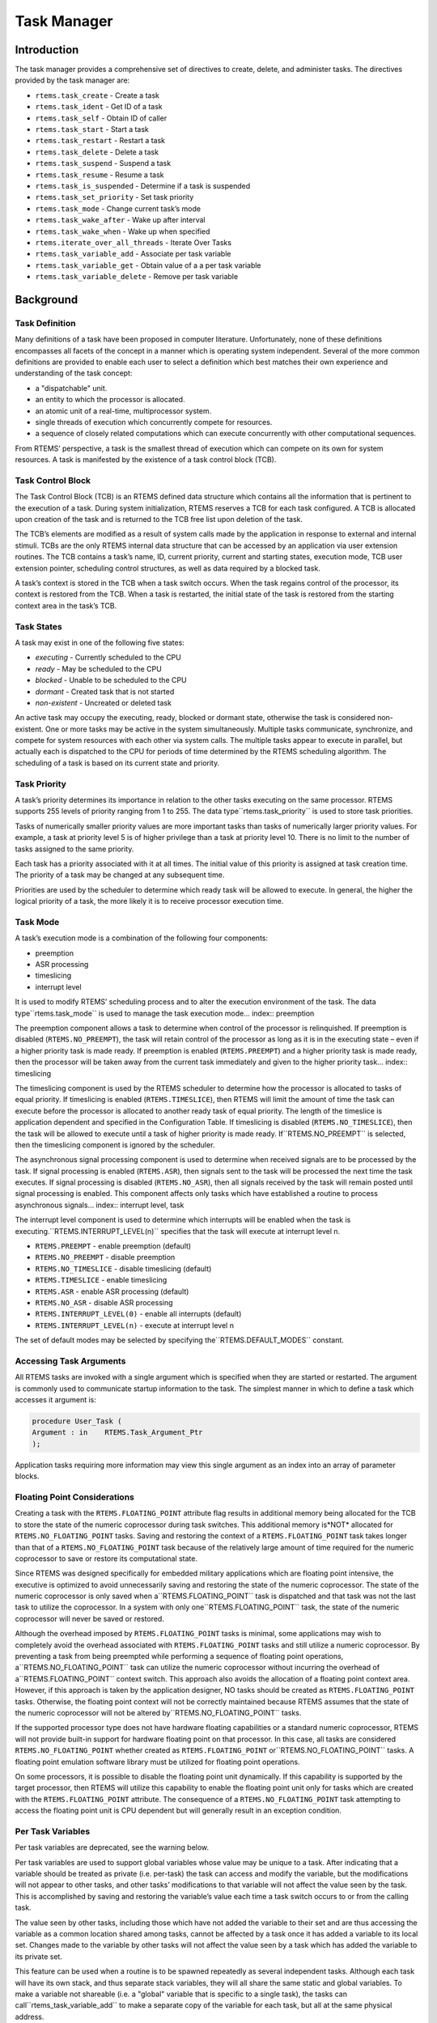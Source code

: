 Task Manager
############

.. index:: tasks

Introduction
============

The task manager provides a comprehensive set of directives to
create, delete, and administer tasks.  The directives provided
by the task manager are:

- ``rtems.task_create`` - Create a task

- ``rtems.task_ident`` - Get ID of a task

- ``rtems.task_self`` - Obtain ID of caller

- ``rtems.task_start`` - Start a task

- ``rtems.task_restart`` - Restart a task

- ``rtems.task_delete`` - Delete a task

- ``rtems.task_suspend`` - Suspend a task

- ``rtems.task_resume`` - Resume a task

- ``rtems.task_is_suspended`` - Determine if a task is suspended

- ``rtems.task_set_priority`` - Set task priority

- ``rtems.task_mode`` - Change current task’s mode

- ``rtems.task_wake_after`` - Wake up after interval

- ``rtems.task_wake_when`` - Wake up when specified

- ``rtems.iterate_over_all_threads`` - Iterate Over Tasks

- ``rtems.task_variable_add`` - Associate per task variable

- ``rtems.task_variable_get`` - Obtain value of a a per task variable

- ``rtems.task_variable_delete`` - Remove per task variable

Background
==========

Task Definition
---------------
.. index:: task, definition

Many definitions of a task have been proposed in computer literature.
Unfortunately, none of these definitions encompasses all facets of the
concept in a manner which is operating system independent.  Several of the
more common definitions are provided to enable each user to select a
definition which best matches their own experience and understanding of the
task concept:

- a "dispatchable" unit.

- an entity to which the processor is allocated.

- an atomic unit of a real-time, multiprocessor system.

- single threads of execution which concurrently compete for resources.

- a sequence of closely related computations which can execute
  concurrently with other computational sequences.

From RTEMS’ perspective, a task is the smallest thread of
execution which can compete on its own for system resources.  A
task is manifested by the existence of a task control block
(TCB).

Task Control Block
------------------

The Task Control Block (TCB) is an RTEMS defined data structure
which contains all the information that is pertinent to the
execution of a task.  During system initialization, RTEMS
reserves a TCB for each task configured.  A TCB is allocated
upon creation of the task and is returned to the TCB free list
upon deletion of the task.

The TCB’s elements are modified as a result of system calls made
by the application in response to external and internal stimuli.
TCBs are the only RTEMS internal data structure that can be
accessed by an application via user extension routines.  The TCB
contains a task’s name, ID, current priority, current and
starting states, execution mode, TCB user extension pointer,
scheduling control structures, as well as data required by a
blocked task.

A task’s context is stored in the TCB when a task switch occurs.
When the task regains control of the processor, its context is
restored from the TCB.  When a task is restarted, the initial
state of the task is restored from the starting context area in
the task’s TCB.

Task States
-----------
.. index:: task states

A task may exist in one of the following five states:

- *executing* - Currently scheduled to the CPU

- *ready* - May be scheduled to the CPU

- *blocked* - Unable to be scheduled to the CPU

- *dormant* - Created task that is not started

- *non-existent* - Uncreated or deleted task

An active task may occupy the executing, ready, blocked or
dormant state, otherwise the task is considered non-existent.
One or more tasks may be active in the system simultaneously.
Multiple tasks communicate, synchronize, and compete for system
resources with each other via system calls.  The multiple tasks
appear to execute in parallel, but actually each is dispatched
to the CPU for periods of time determined by the RTEMS
scheduling algorithm.  The scheduling of a task is based on its
current state and priority.

Task Priority
-------------
.. index:: task priority
.. index:: priority, task
.. index:: rtems_task_priority

A task’s priority determines its importance in relation to the
other tasks executing on the same processor.  RTEMS supports 255
levels of priority ranging from 1 to 255.  The data type``rtems.task_priority`` is used to store task
priorities.

Tasks of numerically
smaller priority values are more important tasks than tasks of
numerically larger priority values.  For example, a task at
priority level 5 is of higher privilege than a task at priority
level 10.  There is no limit to the number of tasks assigned to
the same priority.

Each task has a priority associated with it at all times.  The
initial value of this priority is assigned at task creation
time.  The priority of a task may be changed at any subsequent
time.

Priorities are used by the scheduler to determine which ready
task will be allowed to execute.  In general, the higher the
logical priority of a task, the more likely it is to receive
processor execution time.

Task Mode
---------
.. index:: task mode
.. index:: rtems_task_mode

A task’s execution mode is a combination of the following
four components:

- preemption

- ASR processing

- timeslicing

- interrupt level

It is used to modify RTEMS’ scheduling process and to alter the
execution environment of the task.  The data type``rtems.task_mode`` is used to manage the task
execution mode... index:: preemption

The preemption component allows a task to determine when control of the
processor is relinquished.  If preemption is disabled
(``RTEMS.NO_PREEMPT``), the task will retain control of the
processor as long as it is in the executing state – even if a higher
priority task is made ready.  If preemption is enabled
(``RTEMS.PREEMPT``)  and a higher priority task is made ready,
then the processor will be taken away from the current task immediately and
given to the higher priority task... index:: timeslicing

The timeslicing component is used by the RTEMS scheduler to determine how
the processor is allocated to tasks of equal priority.  If timeslicing is
enabled (``RTEMS.TIMESLICE``), then RTEMS will limit the amount
of time the task can execute before the processor is allocated to another
ready task of equal priority. The length of the timeslice is application
dependent and specified in the Configuration Table.  If timeslicing is
disabled (``RTEMS.NO_TIMESLICE``), then the task will be
allowed to execute until a task of higher priority is made ready.  If``RTEMS.NO_PREEMPT`` is selected, then the timeslicing
component is ignored by the scheduler.

The asynchronous signal processing component is used to determine when
received signals are to be processed by the task.
If signal processing is enabled (``RTEMS.ASR``), then signals
sent to the task will be processed the next time the task executes.  If
signal processing is disabled (``RTEMS.NO_ASR``), then all
signals received by the task will remain posted until signal processing is
enabled.  This component affects only tasks which have established a
routine to process asynchronous signals... index:: interrupt level, task

The interrupt level component is used to determine which
interrupts will be enabled when the task is executing.``RTEMS.INTERRUPT_LEVEL(n)``
specifies that the task will execute at interrupt level n.

- ``RTEMS.PREEMPT`` - enable preemption (default)

- ``RTEMS.NO_PREEMPT`` - disable preemption

- ``RTEMS.NO_TIMESLICE`` - disable timeslicing (default)

- ``RTEMS.TIMESLICE`` - enable timeslicing

- ``RTEMS.ASR`` - enable ASR processing (default)

- ``RTEMS.NO_ASR`` - disable ASR processing

- ``RTEMS.INTERRUPT_LEVEL(0)`` - enable all interrupts (default)

- ``RTEMS.INTERRUPT_LEVEL(n)`` - execute at interrupt level n

The set of default modes may be selected by specifying the``RTEMS.DEFAULT_MODES`` constant.

Accessing Task Arguments
------------------------
.. index:: task arguments
.. index:: task prototype

All RTEMS tasks are invoked with a single argument which is
specified when they are started or restarted.  The argument is
commonly used to communicate startup information to the task.
The simplest manner in which to define a task which accesses it
argument is:

.. code:: c

    procedure User_Task (
    Argument : in    RTEMS.Task_Argument_Ptr
    );

Application tasks requiring more information may view this
single argument as an index into an array of parameter blocks.

Floating Point Considerations
-----------------------------
.. index:: floating point

Creating a task with the ``RTEMS.FLOATING_POINT`` attribute
flag results
in additional memory being allocated for the TCB to store the state of the
numeric coprocessor during task switches.  This additional memory is*NOT* allocated for ``RTEMS.NO_FLOATING_POINT`` tasks. Saving
and restoring the context of a ``RTEMS.FLOATING_POINT`` task
takes longer than that of a ``RTEMS.NO_FLOATING_POINT`` task
because of the relatively large amount of time required for the numeric
coprocessor to save or restore its computational state.

Since RTEMS was designed specifically for embedded military applications
which are floating point intensive, the executive is optimized to avoid
unnecessarily saving and restoring the state of the numeric coprocessor.
The state of the numeric coprocessor is only saved when a``RTEMS.FLOATING_POINT`` task is dispatched and that task was
not the last task to utilize the coprocessor.  In a system with only one``RTEMS.FLOATING_POINT`` task, the state of the numeric
coprocessor will never be saved or restored.

Although the overhead imposed by ``RTEMS.FLOATING_POINT`` tasks
is minimal, some applications may wish to completely avoid the overhead
associated with ``RTEMS.FLOATING_POINT`` tasks and still
utilize a numeric coprocessor.  By preventing a task from being preempted
while performing a sequence of floating point operations, a``RTEMS.NO_FLOATING_POINT`` task can utilize the numeric
coprocessor without incurring the overhead of a``RTEMS.FLOATING_POINT`` context switch.  This approach also
avoids the allocation of a floating point context area.  However, if this
approach is taken by the application designer, NO tasks should be created
as ``RTEMS.FLOATING_POINT`` tasks.  Otherwise, the floating
point context will not be correctly maintained because RTEMS assumes that
the state of the numeric coprocessor will not be altered by``RTEMS.NO_FLOATING_POINT`` tasks.

If the supported processor type does not have hardware floating
capabilities or a standard numeric coprocessor, RTEMS will not provide
built-in support for hardware floating point on that processor.  In this
case, all tasks are considered ``RTEMS.NO_FLOATING_POINT``
whether created as ``RTEMS.FLOATING_POINT`` or``RTEMS.NO_FLOATING_POINT`` tasks.  A floating point emulation
software library must be utilized for floating point operations.

On some processors, it is possible to disable the floating point unit
dynamically.  If this capability is supported by the target processor, then
RTEMS will utilize this capability to enable the floating point unit only
for tasks which are created with the ``RTEMS.FLOATING_POINT``
attribute.  The consequence of a ``RTEMS.NO_FLOATING_POINT``
task attempting to access the floating point unit is CPU dependent but will
generally result in an exception condition.

Per Task Variables
------------------
.. index:: per task variables

Per task variables are deprecated, see the warning below.

Per task variables are used to support global variables whose value
may be unique to a task. After indicating that a variable should be
treated as private (i.e. per-task) the task can access and modify the
variable, but the modifications will not appear to other tasks, and
other tasks’ modifications to that variable will not affect the value
seen by the task.  This is accomplished by saving and restoring the
variable’s value each time a task switch occurs to or from the calling task.

The value seen by other tasks, including those which have not added the
variable to their set and are thus accessing the variable as a common
location shared among tasks, cannot be affected by a task once it has
added a variable to its local set.  Changes made to the variable by
other tasks will not affect the value seen by a task which has added the
variable to its private set.

This feature can be used when a routine is to be spawned repeatedly as
several independent tasks.  Although each task will have its own stack,
and thus separate stack variables, they will all share the same static and
global variables.  To make a variable not shareable (i.e. a "global" variable
that is specific to a single task), the tasks can call``rtems_task_variable_add`` to make a separate copy of the variable
for each task, but all at the same physical address.

Task variables increase the context switch time to and from the
tasks that own them so it is desirable to minimize the number of
task variables.  One efficient method is to have a single task
variable that is a pointer to a dynamically allocated structure
containing the task’s private "global" data.

A critical point with per-task variables is that each task must separately
request that the same global variable is per-task private.

*WARNING*: Per-Task variables are inherently broken on SMP systems. They
only work correctly when there is one task executing in the system and
that task is the logical owner of the value in the per-task variable’s
location. There is no way for a single memory image to contain the
correct value for each task executing on each core. Consequently,
per-task variables are disabled in SMP configurations of RTEMS.
Instead the application developer should
consider the use of POSIX Keys or Thread Local Storage (TLS). POSIX Keys
are not enabled in all RTEMS configurations.

Building a Task Attribute Set
-----------------------------
.. index:: task attributes, building

In general, an attribute set is built by a bitwise OR of the
desired components.  The set of valid task attribute components
is listed below:

- ``RTEMS.NO_FLOATING_POINT`` - does not use coprocessor (default)

- ``RTEMS.FLOATING_POINT`` - uses numeric coprocessor

- ``RTEMS.LOCAL`` - local task (default)

- ``RTEMS.GLOBAL`` - global task

Attribute values are specifically designed to be mutually
exclusive, therefore bitwise OR and addition operations are
equivalent as long as each attribute appears exactly once in the
component list.  A component listed as a default is not required
to appear in the component list, although it is a good
programming practice to specify default components.  If all
defaults are desired, then ``RTEMS.DEFAULT_ATTRIBUTES`` should be used.

This example demonstrates the attribute_set parameter needed to
create a local task which utilizes the numeric coprocessor.  The
attribute_set parameter could be ``RTEMS.FLOATING_POINT`` or``RTEMS.LOCAL or RTEMS.FLOATING_POINT``.
The attribute_set parameter can be set to``RTEMS.FLOATING_POINT`` because ``RTEMS.LOCAL`` is the default for all created
tasks.  If the task were global and used the numeric
coprocessor, then the attribute_set parameter would be``RTEMS.GLOBAL or RTEMS.FLOATING_POINT``.

Building a Mode and Mask
------------------------
.. index:: task mode, building

In general, a mode and its corresponding mask is built by a
bitwise OR of the desired components.  The set of valid mode
constants and each mode’s corresponding mask constant is
listed below:

- ``RTEMS.PREEMPT`` is masked by``RTEMS.PREEMPT_MASK`` and enables preemption

- ``RTEMS.NO_PREEMPT`` is masked by``RTEMS.PREEMPT_MASK`` and disables preemption

- ``RTEMS.NO_TIMESLICE`` is masked by``RTEMS.TIMESLICE_MASK`` and disables timeslicing

- ``RTEMS.TIMESLICE`` is masked by``RTEMS.TIMESLICE_MASK`` and enables timeslicing

- ``RTEMS.ASR`` is masked by``RTEMS.ASR_MASK`` and enables ASR processing

- ``RTEMS.NO_ASR`` is masked by``RTEMS.ASR_MASK`` and disables ASR processing

- ``RTEMS.INTERRUPT_LEVEL(0)`` is masked by``RTEMS.INTERRUPT_MASK`` and enables all interrupts

- ``RTEMS.INTERRUPT_LEVEL(n)`` is masked by``RTEMS.INTERRUPT_MASK`` and sets interrupts level n

Mode values are specifically designed to be mutually exclusive, therefore
bitwise OR and addition operations are equivalent as long as each mode
appears exactly once in the component list.  A mode component listed as a
default is not required to appear in the mode component list, although it
is a good programming practice to specify default components.  If all
defaults are desired, the mode ``RTEMS.DEFAULT_MODES`` and the
mask ``RTEMS.ALL_MODE_MASKS`` should be used.

The following example demonstrates the mode and mask parameters used with
the ``rtems.task_mode``
directive to place a task at interrupt level 3 and make it
non-preemptible.  The mode should be set to``RTEMS.INTERRUPT_LEVEL(3)  or
RTEMS.NO_PREEMPT`` to indicate the desired preemption mode and
interrupt level, while the mask parameter should be set to``RTEMS.INTERRUPT_MASK or
RTEMS.NO_PREEMPT_MASK`` to indicate that the calling task’s
interrupt level and preemption mode are being altered.

Operations
==========

Creating Tasks
--------------

The ``rtems.task_create``
directive creates a task by allocating a task
control block, assigning the task a user-specified name,
allocating it a stack and floating point context area, setting a
user-specified initial priority, setting a user-specified
initial mode, and assigning it a task ID.  Newly created tasks
are initially placed in the dormant state.  All RTEMS tasks
execute in the most privileged mode of the processor.

Obtaining Task IDs
------------------

When a task is created, RTEMS generates a unique task ID and
assigns it to the created task until it is deleted.  The task ID
may be obtained by either of two methods.  First, as the result
of an invocation of the ``rtems.task_create``
directive, the task ID is
stored in a user provided location.  Second, the task ID may be
obtained later using the ``rtems.task_ident``
directive.  The task ID is
used by other directives to manipulate this task.

Starting and Restarting Tasks
-----------------------------

The ``rtems.task_start``
directive is used to place a dormant task in the
ready state.  This enables the task to compete, based on its
current priority, for the processor and other system resources.
Any actions, such as suspension or change of priority, performed
on a task prior to starting it are nullified when the task is
started.

With the ``rtems.task_start``
directive the user specifies the task’s
starting address and argument.  The argument is used to
communicate some startup information to the task.  As part of
this directive, RTEMS initializes the task’s stack based upon
the task’s initial execution mode and start address.  The
starting argument is passed to the task in accordance with the
target processor’s calling convention.

The ``rtems.task_restart``
directive restarts a task at its initial
starting address with its original priority and execution mode,
but with a possibly different argument.  The new argument may be
used to distinguish between the original invocation of the task
and subsequent invocations.  The task’s stack and control block
are modified to reflect their original creation values.
Although references to resources that have been requested are
cleared, resources allocated by the task are NOT automatically
returned to RTEMS.  A task cannot be restarted unless it has
previously been started (i.e. dormant tasks cannot be
restarted).  All restarted tasks are placed in the ready state.

Suspending and Resuming Tasks
-----------------------------

The ``rtems.task_suspend``
directive is used to place either the caller or
another task into a suspended state.  The task remains suspended
until a ``rtems.task_resume``
directive is issued.  This implies that a
task may be suspended as well as blocked waiting either to
acquire a resource or for the expiration of a timer.

The ``rtems.task_resume``
directive is used to remove another task from
the suspended state. If the task is not also blocked, resuming
it will place it in the ready state, allowing it to once again
compete for the processor and resources.  If the task was
blocked as well as suspended, this directive clears the
suspension and leaves the task in the blocked state.

Suspending a task which is already suspended or resuming a
task which is not suspended is considered an error.
The ``rtems.task_is_suspended`` can be used to
determine if a task is currently suspended.

Delaying the Currently Executing Task
-------------------------------------

The ``rtems.task_wake_after`` directive creates a sleep timer
which allows a task to go to sleep for a specified interval.  The task is
blocked until the delay interval has elapsed, at which time the task is
unblocked.  A task calling the ``rtems.task_wake_after``
directive with a delay
interval of ``RTEMS.YIELD_PROCESSOR`` ticks will yield the
processor to any other ready task of equal or greater priority and remain
ready to execute.

The ``rtems.task_wake_when``
directive creates a sleep timer which allows
a task to go to sleep until a specified date and time.  The
calling task is blocked until the specified date and time has
occurred, at which time the task is unblocked.

Changing Task Priority
----------------------

The ``rtems.task_set_priority``
directive is used to obtain or change the
current priority of either the calling task or another task.  If
the new priority requested is``RTEMS.CURRENT_PRIORITY`` or the task’s
actual priority, then the current priority will be returned and
the task’s priority will remain unchanged.  If the task’s
priority is altered, then the task will be scheduled according
to its new priority.

The ``rtems.task_restart``
directive resets the priority of a task to its
original value.

Changing Task Mode
------------------

The ``rtems.task_mode``
directive is used to obtain or change the current
execution mode of the calling task.  A task’s execution mode is
used to enable preemption, timeslicing, ASR processing, and to
set the task’s interrupt level.

The ``rtems.task_restart``
directive resets the mode of a task to its
original value.

Task Deletion
-------------

RTEMS provides the ``rtems.task_delete``
directive to allow a task to
delete itself or any other task.  This directive removes all
RTEMS references to the task, frees the task’s control block,
removes it from resource wait queues, and deallocates its stack
as well as the optional floating point context.  The task’s name
and ID become inactive at this time, and any subsequent
references to either of them is invalid.  In fact, RTEMS may
reuse the task ID for another task which is created later in the
application.

Unexpired delay timers (i.e. those used by``rtems.task_wake_after`` and``rtems.task_wake_when``) and
timeout timers associated with the task are
automatically deleted, however, other resources dynamically
allocated by the task are NOT automatically returned to RTEMS.
Therefore, before a task is deleted, all of its dynamically
allocated resources should be deallocated by the user.  This may
be accomplished by instructing the task to delete itself rather
than directly deleting the task.  Other tasks may instruct a
task to delete itself by sending a "delete self" message, event,
or signal, or by restarting the task with special arguments
which instruct the task to delete itself.

Transition Advice for Obsolete Directives
-----------------------------------------

Notepads
~~~~~~~~

Task notepads and the associated directives``rtems.task_get_note`` and``rtems.task_set_note`` were removed after the 4.11 Release
Series. These were never thread-safe to access and subject to conflicting
use of the notepad index by libraries which were designed independently.

It is recommended that applications be modified to use services
which are thread safe and not subject to issues with multiple applications
conflicting over the key (e.g. notepad index) selection. For most
applications, POSIX Keys should be used. These are available in all RTEMS
build configurations. It is also possible that Thread Local Storage is
an option for some use cases.

Directives
==========

This section details the task manager’s directives.  A
subsection is dedicated to each of this manager’s directives and
describes the calling sequence, related constants, usage, and
status codes.

TASK_CREATE - Create a task
---------------------------
.. index:: create a task

**CALLING SEQUENCE:**

.. code:: c

    procedure Task_Create (
    Name             : in     RTEMS.Name;
    Initial_Priority : in     RTEMS.Task_Priority;
    Stack_Size       : in     RTEMS.Unsigned32;
    Initial_Modes    : in     RTEMS.Mode;
    Attribute_Set    : in     RTEMS.Attribute;
    ID               :    out RTEMS.ID;
    Result           :    out RTEMS.Status_Codes
    );

**DIRECTIVE STATUS CODES:**

``RTEMS.SUCCESSFUL`` - task created successfully
``RTEMS.INVALID_ADDRESS`` - ``id`` is NULL
``RTEMS.INVALID_NAME`` - invalid task name
``RTEMS.INVALID_PRIORITY`` - invalid task priority
``RTEMS.MP_NOT_CONFIGURED`` - multiprocessing not configured
``RTEMS.TOO_MANY`` - too many tasks created
``RTEMS.UNSATISFIED`` - not enough memory for stack/FP context
``RTEMS.TOO_MANY`` - too many global objects

**DESCRIPTION:**

This directive creates a task which resides on the local node.
It allocates and initializes a TCB, a stack, and an optional
floating point context area.  The mode parameter contains values
which sets the task’s initial execution mode.  The``RTEMS.FLOATING_POINT`` attribute should be
specified if the created task
is to use a numeric coprocessor.  For performance reasons, it is
recommended that tasks not using the numeric coprocessor should
specify the ``RTEMS.NO_FLOATING_POINT`` attribute.
If the ``RTEMS.GLOBAL``
attribute is specified, the task can be accessed from remote
nodes.  The task id, returned in id, is used in other task
related directives to access the task.  When created, a task is
placed in the dormant state and can only be made ready to
execute using the directive ``rtems.task_start``.

**NOTES:**

This directive will not cause the calling task to be preempted.

Valid task priorities range from a high of 1 to a low of 255.

If the requested stack size is less than the configured
minimum stack size, then RTEMS will use the configured
minimum as the stack size for this task.  In addition
to being able to specify the task stack size as a integer,
there are two constants which may be specified:

- ``RTEMS.MINIMUM_STACK_SIZE``
  is the minimum stack size *RECOMMENDED* for use on this processor.
  This value is selected by the RTEMS developers conservatively to
  minimize the risk of blown stacks for most user applications.
  Using this constant when specifying the task stack size, indicates
  that the stack size will be at least``RTEMS.MINIMUM_STACK_SIZE`` bytes in size.  If the
  user configured minimum stack size is larger than the recommended
  minimum, then it will be used.

- ``RTEMS.CONFIGURED_MINIMUM_STACK_SIZE``
  indicates that this task is to be created with a stack size
  of the minimum stack size that was configured by the application.
  If not explicitly configured by the application, the default
  configured minimum stack size is the processor dependent value``RTEMS.MINIMUM_STACK_SIZE``.  Since this uses
  the configured minimum stack size value, you may get a stack
  size that is smaller or larger than the recommended minimum.  This
  can be used to provide large stacks for all tasks on complex
  applications or small stacks on applications that are trying
  to conserve memory.

Application developers should consider the stack usage of the
device drivers when calculating the stack size required for
tasks which utilize the driver.

The following task attribute constants are defined by RTEMS:

- ``RTEMS.NO_FLOATING_POINT`` - does not use coprocessor (default)

- ``RTEMS.FLOATING_POINT`` - uses numeric coprocessor

- ``RTEMS.LOCAL`` - local task (default)

- ``RTEMS.GLOBAL`` - global task

The following task mode constants are defined by RTEMS:

- ``RTEMS.PREEMPT`` - enable preemption (default)

- ``RTEMS.NO_PREEMPT`` - disable preemption

- ``RTEMS.NO_TIMESLICE`` - disable timeslicing (default)

- ``RTEMS.TIMESLICE`` - enable timeslicing

- ``RTEMS.ASR`` - enable ASR processing (default)

- ``RTEMS.NO_ASR`` - disable ASR processing

- ``RTEMS.INTERRUPT_LEVEL(0)`` - enable all interrupts (default)

- ``RTEMS.INTERRUPT_LEVEL(n)`` - execute at interrupt level n

The interrupt level portion of the task execution mode
supports a maximum of 256 interrupt levels.  These levels are
mapped onto the interrupt levels actually supported by the
target processor in a processor dependent fashion.

Tasks should not be made global unless remote tasks must
interact with them.  This avoids the system overhead incurred by
the creation of a global task.  When a global task is created,
the task’s name and id must be transmitted to every node in the
system for insertion in the local copy of the global object
table.

The total number of global objects, including tasks, is limited
by the maximum_global_objects field in the Configuration Table.

TASK_IDENT - Get ID of a task
-----------------------------
.. index:: get ID of a task

**CALLING SEQUENCE:**

.. code:: c

    procedure Task_Ident (
    Name   : in     RTEMS.Name;
    Node   : in     RTEMS.Node;
    ID     :    out RTEMS.ID;
    Result :    out RTEMS.Status_Codes
    );

**DIRECTIVE STATUS CODES:**

``RTEMS.SUCCESSFUL`` - task identified successfully
``RTEMS.INVALID_ADDRESS`` - ``id`` is NULL
``RTEMS.INVALID_NAME`` - invalid task name
``RTEMS.INVALID_NODE`` - invalid node id

**DESCRIPTION:**

This directive obtains the task id associated with the task name
specified in name.  A task may obtain its own id by specifying``RTEMS.SELF`` or its own task name in name.  If the task name is not
unique, then the task id returned will match one of the tasks
with that name.  However, this task id is not guaranteed to
correspond to the desired task.  The task id, returned in id, is
used in other task related directives to access the task.

**NOTES:**

This directive will not cause the running task to be preempted.

If node is ``RTEMS.SEARCH_ALL_NODES``, all nodes are searched with the
local node being searched first.  All other nodes are searched
with the lowest numbered node searched first.

If node is a valid node number which does not represent the
local node, then only the tasks exported by the designated node
are searched.

This directive does not generate activity on remote nodes.  It
accesses only the local copy of the global object table.

TASK_SELF - Obtain ID of caller
-------------------------------
.. index:: obtain ID of caller

**CALLING SEQUENCE:**

.. code:: c

    function Task_Self return RTEMS.ID;

**DIRECTIVE STATUS CODES:**

Returns the object Id of the calling task.

**DESCRIPTION:**

This directive returns the Id of the calling task.

**NOTES:**

If called from an interrupt service routine, this directive
will return the Id of the interrupted task.

TASK_START - Start a task
-------------------------
.. index:: starting a task

**CALLING SEQUENCE:**

.. code:: c

    procedure Task_Start (
    ID          : in     RTEMS.ID;
    Entry_Point : in     RTEMS.Task_Entry;
    Argument    : in     RTEMS.Task_Argument;
    Result      :    out RTEMS.Status_Codes
    );

**DIRECTIVE STATUS CODES:**

``RTEMS.SUCCESSFUL`` - ask started successfully
``RTEMS.INVALID_ADDRESS`` - invalid task entry point
``RTEMS.INVALID_ID`` - invalid task id
``RTEMS.INCORRECT_STATE`` - task not in the dormant state
``RTEMS.ILLEGAL_ON_REMOTE_OBJECT`` - cannot start remote task

**DESCRIPTION:**

This directive readies the task, specified by ``id``, for execution
based on the priority and execution mode specified when the task
was created.  The starting address of the task is given in``entry_point``.  The task’s starting argument is contained in
argument.  This argument can be a single value or used as an index into an
array of parameter blocks.  The type of this numeric argument is an unsigned
integer type with the property that any valid pointer to void can be converted
to this type and then converted back to a pointer to void.  The result will
compare equal to the original pointer.

**NOTES:**

The calling task will be preempted if its preemption mode is
enabled and the task being started has a higher priority.

Any actions performed on a dormant task such as suspension or
change of priority are nullified when the task is initiated via
the ``rtems.task_start`` directive.

TASK_RESTART - Restart a task
-----------------------------
.. index:: restarting a task

**CALLING SEQUENCE:**

.. code:: c

    procedure Task_Restart (
    ID       : in     RTEMS.ID;
    Argument : in     RTEMS.Task_Argument;
    Result   :    out RTEMS.Status_Codes
    );

**DIRECTIVE STATUS CODES:**

``RTEMS.SUCCESSFUL`` - task restarted successfully
``RTEMS.INVALID_ID`` - task id invalid
``RTEMS.INCORRECT_STATE`` - task never started
``RTEMS.ILLEGAL_ON_REMOTE_OBJECT`` - cannot restart remote task

**DESCRIPTION:**

This directive resets the task specified by id to begin
execution at its original starting address.  The task’s priority
and execution mode are set to the original creation values.  If
the task is currently blocked, RTEMS automatically makes the
task ready.  A task can be restarted from any state, except the
dormant state.

The task’s starting argument is contained in argument.  This argument can be a
single value or an index into an array of parameter blocks.  The type of this
numeric argument is an unsigned integer type with the property that any valid
pointer to void can be converted to this type and then converted back to a
pointer to void.  The result will compare equal to the original pointer.  This
new argument may be used to distinguish
between the initial ``rtems.task_start``
of the task and any ensuing calls
to ``rtems.task_restart``
of the task.  This can be beneficial in deleting
a task.  Instead of deleting a task using
the ``rtems.task_delete``
directive, a task can delete another task by restarting that
task, and allowing that task to release resources back to RTEMS
and then delete itself.

**NOTES:**

If id is ``RTEMS.SELF``, the calling task will be restarted and will not
return from this directive.

The calling task will be preempted if its preemption mode is
enabled and the task being restarted has a higher priority.

The task must reside on the local node, even if the task was
created with the ``RTEMS.GLOBAL`` option.

TASK_DELETE - Delete a task
---------------------------
.. index:: deleting a task

**CALLING SEQUENCE:**

.. code:: c

    procedure Task_Delete (
    ID     : in     RTEMS.ID;
    Result :    out RTEMS.Status_Codes
    );

**DIRECTIVE STATUS CODES:**

``RTEMS.SUCCESSFUL`` - task deleted successfully
``RTEMS.INVALID_ID`` - task id invalid
``RTEMS.ILLEGAL_ON_REMOTE_OBJECT`` - cannot restart remote task

**DESCRIPTION:**

This directive deletes a task, either the calling task or
another task, as specified by id.  RTEMS stops the execution of
the task and reclaims the stack memory, any allocated delay or
timeout timers, the TCB, and, if the task is ``RTEMS.FLOATING_POINT``, its
floating point context area.  RTEMS does not reclaim the
following resources: region segments, partition buffers,
semaphores, timers, or rate monotonic periods.

**NOTES:**

A task is responsible for releasing its resources back to RTEMS
before deletion.  To insure proper deallocation of resources, a
task should not be deleted unless it is unable to execute or
does not hold any RTEMS resources.  If a task holds RTEMS
resources, the task should be allowed to deallocate its
resources before deletion.  A task can be directed to release
its resources and delete itself by restarting it with a special
argument or by sending it a message, an event, or a signal.

Deletion of the current task (``RTEMS.SELF``) will force RTEMS to select
another task to execute.

When a global task is deleted, the task id must be transmitted
to every node in the system for deletion from the local copy of
the global object table.

The task must reside on the local node, even if the task was
created with the ``RTEMS.GLOBAL`` option.

TASK_SUSPEND - Suspend a task
-----------------------------
.. index:: suspending a task

**CALLING SEQUENCE:**

.. code:: c

    procedure Task_Suspend (
    ID     : in     RTEMS.ID;
    Result :    out RTEMS.Status_Codes
    );

**DIRECTIVE STATUS CODES:**

``RTEMS.SUCCESSFUL`` - task suspended successfully
``RTEMS.INVALID_ID`` - task id invalid
``RTEMS.ALREADY_SUSPENDED`` - task already suspended

**DESCRIPTION:**

This directive suspends the task specified by id from further
execution by placing it in the suspended state.  This state is
additive to any other blocked state that the task may already be
in.  The task will not execute again until another task issues
the ``rtems.task_resume``
directive for this task and any blocked state
has been removed.

**NOTES:**

The requesting task can suspend itself by specifying ``RTEMS.SELF`` as id.
In this case, the task will be suspended and a successful
return code will be returned when the task is resumed.

Suspending a global task which does not reside on the local node
will generate a request to the remote node to suspend the
specified task.

If the task specified by id is already suspended, then the``RTEMS.ALREADY_SUSPENDED`` status code is returned.

TASK_RESUME - Resume a task
---------------------------
.. index:: resuming a task

**CALLING SEQUENCE:**

.. code:: c

    procedure Task_Resume (
    ID     : in     RTEMS.ID;
    Result :    out RTEMS.Status_Codes
    );

**DIRECTIVE STATUS CODES:**

``RTEMS.SUCCESSFUL`` - task resumed successfully
``RTEMS.INVALID_ID`` - task id invalid
``RTEMS.INCORRECT_STATE`` - task not suspended

**DESCRIPTION:**

This directive removes the task specified by id from the
suspended state.  If the task is in the ready state after the
suspension is removed, then it will be scheduled to run.  If the
task is still in a blocked state after the suspension is
removed, then it will remain in that blocked state.

**NOTES:**

The running task may be preempted if its preemption mode is
enabled and the local task being resumed has a higher priority.

Resuming a global task which does not reside on the local node
will generate a request to the remote node to resume the
specified task.

If the task specified by id is not suspended, then the``RTEMS.INCORRECT_STATE`` status code is returned.

TASK_IS_SUSPENDED - Determine if a task is Suspended
----------------------------------------------------
.. index:: is task suspended

**CALLING SEQUENCE:**

.. code:: c

    procedure Task_Is_Suspended (
    ID     : in     RTEMS.ID;
    Result :    out RTEMS.Status_Codes
    );

**DIRECTIVE STATUS CODES:**

``RTEMS.SUCCESSFUL`` - task is NOT suspended
``RTEMS.ALREADY_SUSPENDED`` - task is currently suspended
``RTEMS.INVALID_ID`` - task id invalid
``RTEMS.ILLEGAL_ON_REMOTE_OBJECT`` - not supported on remote tasks

**DESCRIPTION:**

This directive returns a status code indicating whether or
not the specified task is currently suspended.

**NOTES:**

This operation is not currently supported on remote tasks.

TASK_SET_PRIORITY - Set task priority
-------------------------------------
.. index:: rtems_task_set_priority
.. index:: current task priority
.. index:: set task priority
.. index:: get task priority
.. index:: obtain task priority

**CALLING SEQUENCE:**

.. code:: c

    procedure Task_Set_Priority (
    ID           : in     RTEMS.ID;
    New_Priority : in     RTEMS.Task_Priority;
    Old_Priority :    out RTEMS.Task_Priority;
    Result       :    out RTEMS.Status_Codes
    );

**DIRECTIVE STATUS CODES:**

``RTEMS.SUCCESSFUL`` - task priority set successfully
``RTEMS.INVALID_ID`` - invalid task id
``RTEMS.INVALID_ADDRESS`` - invalid return argument pointer
``RTEMS.INVALID_PRIORITY`` - invalid task priority

**DESCRIPTION:**

This directive manipulates the priority of the task specified by
id.  An id of ``RTEMS.SELF`` is used to indicate
the calling task.  When new_priority is not equal to``RTEMS.CURRENT_PRIORITY``, the specified
task’s previous priority is returned in old_priority.  When
new_priority is ``RTEMS.CURRENT_PRIORITY``,
the specified task’s current
priority is returned in old_priority.  Valid priorities range
from a high of 1 to a low of 255.

**NOTES:**

The calling task may be preempted if its preemption mode is
enabled and it lowers its own priority or raises another task’s
priority.

In case the new priority equals the current priority of the task, then nothing
happens.

Setting the priority of a global task which does not reside on
the local node will generate a request to the remote node to
change the priority of the specified task.

If the task specified by id is currently holding any binary
semaphores which use the priority inheritance algorithm, then
the task’s priority cannot be lowered immediately.  If the
task’s priority were lowered immediately, then priority
inversion results.  The requested lowering of the task’s
priority will occur when the task has released all priority
inheritance binary semaphores.  The task’s priority can be
increased regardless of the task’s use of priority inheritance
binary semaphores.

TASK_MODE - Change the current task mode
----------------------------------------
.. index:: current task mode
.. index:: set task mode
.. index:: get task mode
.. index:: set task preemption mode
.. index:: get task preemption mode
.. index:: obtain task mode

**CALLING SEQUENCE:**

.. code:: c

    procedure Task_Mode (
    Mode_Set          : in     RTEMS.Mode;
    Mask              : in     RTEMS.Mode;
    Previous_Mode_Set : in     RTEMS.Mode;
    Result            :    out RTEMS.Status_Codes
    );

**DIRECTIVE STATUS CODES:**

``RTEMS.SUCCESSFUL`` - task mode set successfully
``RTEMS.INVALID_ADDRESS`` - ``previous_mode_set`` is NULL

**DESCRIPTION:**

This directive manipulates the execution mode of the calling
task.  A task’s execution mode enables and disables preemption,
timeslicing, asynchronous signal processing, as well as
specifying the current interrupt level.  To modify an execution
mode, the mode class(es) to be changed must be specified in the
mask parameter and the desired mode(s) must be specified in the
mode parameter.

**NOTES:**

The calling task will be preempted if it enables preemption and
a higher priority task is ready to run.

Enabling timeslicing has no effect if preemption is disabled.  For
a task to be timesliced, that task must have both preemption and
timeslicing enabled.

A task can obtain its current execution mode, without modifying
it, by calling this directive with a mask value of``RTEMS.CURRENT_MODE``.

To temporarily disable the processing of a valid ASR, a task
should call this directive with the ``RTEMS.NO_ASR``
indicator specified in mode.

The set of task mode constants and each mode’s corresponding
mask constant is provided in the following table:

- ``RTEMS.PREEMPT`` is masked by``RTEMS.PREEMPT_MASK`` and enables preemption

- ``RTEMS.NO_PREEMPT`` is masked by``RTEMS.PREEMPT_MASK`` and disables preemption

- ``RTEMS.NO_TIMESLICE`` is masked by``RTEMS.TIMESLICE_MASK`` and disables timeslicing

- ``RTEMS.TIMESLICE`` is masked by``RTEMS.TIMESLICE_MASK`` and enables timeslicing

- ``RTEMS.ASR`` is masked by``RTEMS.ASR_MASK`` and enables ASR processing

- ``RTEMS.NO_ASR`` is masked by``RTEMS.ASR_MASK`` and disables ASR processing

- ``RTEMS.INTERRUPT_LEVEL(0)`` is masked by``RTEMS.INTERRUPT_MASK`` and enables all interrupts

- ``RTEMS.INTERRUPT_LEVEL(n)`` is masked by``RTEMS.INTERRUPT_MASK`` and sets interrupts level n

TASK_WAKE_AFTER - Wake up after interval
----------------------------------------
.. index:: delay a task for an interval
.. index:: wake up after an interval

**CALLING SEQUENCE:**

.. code:: c

    procedure Task_Wake_After (
    Ticks  : in     RTEMS.Interval;
    Result :    out RTEMS.Status_Codes
    );

**DIRECTIVE STATUS CODES:**

``RTEMS.SUCCESSFUL`` - always successful

**DESCRIPTION:**

This directive blocks the calling task for the specified number
of system clock ticks.  When the requested interval has elapsed,
the task is made ready.  The ``rtems.clock_tick``
directive automatically updates the delay period.

**NOTES:**

Setting the system date and time with the``rtems.clock_set`` directive
has no effect on a ``rtems.task_wake_after`` blocked task.

A task may give up the processor and remain in the ready state
by specifying a value of ``RTEMS.YIELD_PROCESSOR`` in ticks.

The maximum timer interval that can be specified is the maximum
value which can be represented by the uint32_t type.

A clock tick is required to support the functionality of this directive.

TASK_WAKE_WHEN - Wake up when specified
---------------------------------------
.. index:: delay a task until a wall time
.. index:: wake up at a wall time

**CALLING SEQUENCE:**

.. code:: c

    procedure Task_Wake_When (
    Time_Buffer : in     RTEMS.Time_Of_Day;
    Result      :    out RTEMS.Status_Codes
    );

**DIRECTIVE STATUS CODES:**

``RTEMS.SUCCESSFUL`` - awakened at date/time successfully
``RTEMS.INVALID_ADDRESS`` - ``time_buffer`` is NULL
``RTEMS.INVALID_TIME_OF_DAY`` - invalid time buffer
``RTEMS.NOT_DEFINED`` - system date and time is not set

**DESCRIPTION:**

This directive blocks a task until the date and time specified
in time_buffer.  At the requested date and time, the calling
task will be unblocked and made ready to execute.

**NOTES:**

The ticks portion of time_buffer record is ignored.  The
timing granularity of this directive is a second.

A clock tick is required to support the functionality of this directive.

ITERATE_OVER_ALL_THREADS - Iterate Over Tasks
---------------------------------------------
.. index:: iterate over all threads

**CALLING SEQUENCE:**

.. code:: c

    NOT SUPPORTED FROM Ada BINDING

**DIRECTIVE STATUS CODES: NONE**

**DESCRIPTION:**

This directive iterates over all of the existant threads in the
system and invokes ``routine`` on each of them.  The user should
be careful in accessing the contents of ``the_thread``.

This routine is intended for use in diagnostic utilities and is
not intented for routine use in an operational system.

**NOTES:**

There is NO protection while this routine is called.  Thus it is
possible that ``the_thread`` could be deleted while this is operating.
By not having protection, the user is free to invoke support routines
from the C Library which require semaphores for data structures.

TASK_VARIABLE_ADD - Associate per task variable
-----------------------------------------------
.. index:: per-task variable
.. index:: task private variable
.. index:: task private data

**CALLING SEQUENCE:**

.. code:: c

    type Task_Variable_Dtor is access procedure (
    Argument : in     RTEMS.Address;
    );
    procedure Task_Variable_Add (
    ID            : in     RTEMS.ID;
    Task_Variable : in     RTEMS.Address;
    Dtor          : in     RTEMS.Task_Variable_Dtor;
    Result        :    out RTEMS.Status_Codes
    );

**DIRECTIVE STATUS CODES:**

``RTEMS.SUCCESSFUL`` - per task variable added successfully
``RTEMS.INVALID_ADDRESS`` - ``task_variable`` is NULL
``RTEMS.INVALID_ID`` - invalid task id
``RTEMS.NO_MEMORY`` - invalid task id
``RTEMS.ILLEGAL_ON_REMOTE_OBJECT`` - not supported on remote tasks

**DESCRIPTION:**

This directive adds the memory location specified by the
ptr argument to the context of the given task.  The variable will
then be private to the task.  The task can access and modify the
variable, but the modifications will not appear to other tasks, and
other tasks’ modifications to that variable will not affect the value
seen by the task.  This is accomplished by saving and restoring the
variable’s value each time a task switch occurs to or from the calling task.
If the dtor argument is non-NULL it specifies the address of a ‘destructor’
function which will be called when the task is deleted.  The argument
passed to the destructor function is the task’s value of the variable.

**NOTES:**

This directive is deprecated and task variables will be removed.

Task variables increase the context switch time to and from the
tasks that own them so it is desirable to minimize the number of
task variables.  One efficient method
is to have a single task variable that is a pointer to a dynamically
allocated structure containing the task’s private ‘global’ data.
In this case the destructor function could be ‘free’.

Per-task variables are disabled in SMP configurations and this service
is not available.

TASK_VARIABLE_GET - Obtain value of a per task variable
-------------------------------------------------------
.. index:: get per-task variable
.. index:: obtain per-task variable

**CALLING SEQUENCE:**

.. code:: c

    procedure Task_Variable_Get (
    ID                  : in     RTEMS.ID;
    Task_Variable       :    out RTEMS.Address;
    Task_Variable_Value :    out RTEMS.Address;
    Result              :    out RTEMS.Status_Codes
    );

**DIRECTIVE STATUS CODES:**

``RTEMS.SUCCESSFUL`` - per task variable obtained successfully
``RTEMS.INVALID_ADDRESS`` - ``task_variable`` is NULL
``RTEMS.INVALID_ADDRESS`` - ``task_variable_value`` is NULL
``RTEMS.INVALID_ADDRESS`` - ``task_variable`` is not found
``RTEMS.NO_MEMORY`` - invalid task id
``RTEMS.ILLEGAL_ON_REMOTE_OBJECT`` - not supported on remote tasks

**DESCRIPTION:**

This directive looks up the private value of a task variable for a
specified task and stores that value in the location pointed to by
the result argument.  The specified task is usually not the calling
task, which can get its private value by directly accessing the variable.

**NOTES:**

This directive is deprecated and task variables will be removed.

If you change memory which ``task_variable_value`` points to,
remember to declare that memory as volatile, so that the compiler
will optimize it correctly.  In this case both the pointer``task_variable_value`` and data referenced by ``task_variable_value``
should be considered volatile.

Per-task variables are disabled in SMP configurations and this service
is not available.

TASK_VARIABLE_DELETE - Remove per task variable
-----------------------------------------------
.. index:: per-task variable
.. index:: task private variable
.. index:: task private data

**CALLING SEQUENCE:**

.. code:: c

    procedure Task_Variable_Delete (
    ID                  : in     RTEMS.ID;
    Task_Variable       :    out RTEMS.Address;
    Result              :    out RTEMS.Status_Codes
    );

**DIRECTIVE STATUS CODES:**

``RTEMS.SUCCESSFUL`` - per task variable deleted successfully
``RTEMS.INVALID_ID`` - invalid task id
``RTEMS.NO_MEMORY`` - invalid task id
``RTEMS.INVALID_ADDRESS`` - ``task_variable`` is NULL
``RTEMS.ILLEGAL_ON_REMOTE_OBJECT`` - not supported on remote tasks

**DESCRIPTION:**

This directive removes the given location from a task’s context.

**NOTES:**

This directive is deprecated and task variables will be removed.

Per-task variables are disabled in SMP configurations and this service
is not available.

.. COMMENT: COPYRIGHT (c) 1988-2008.

.. COMMENT: On-Line Applications Research Corporation (OAR).

.. COMMENT: All rights reserved.

